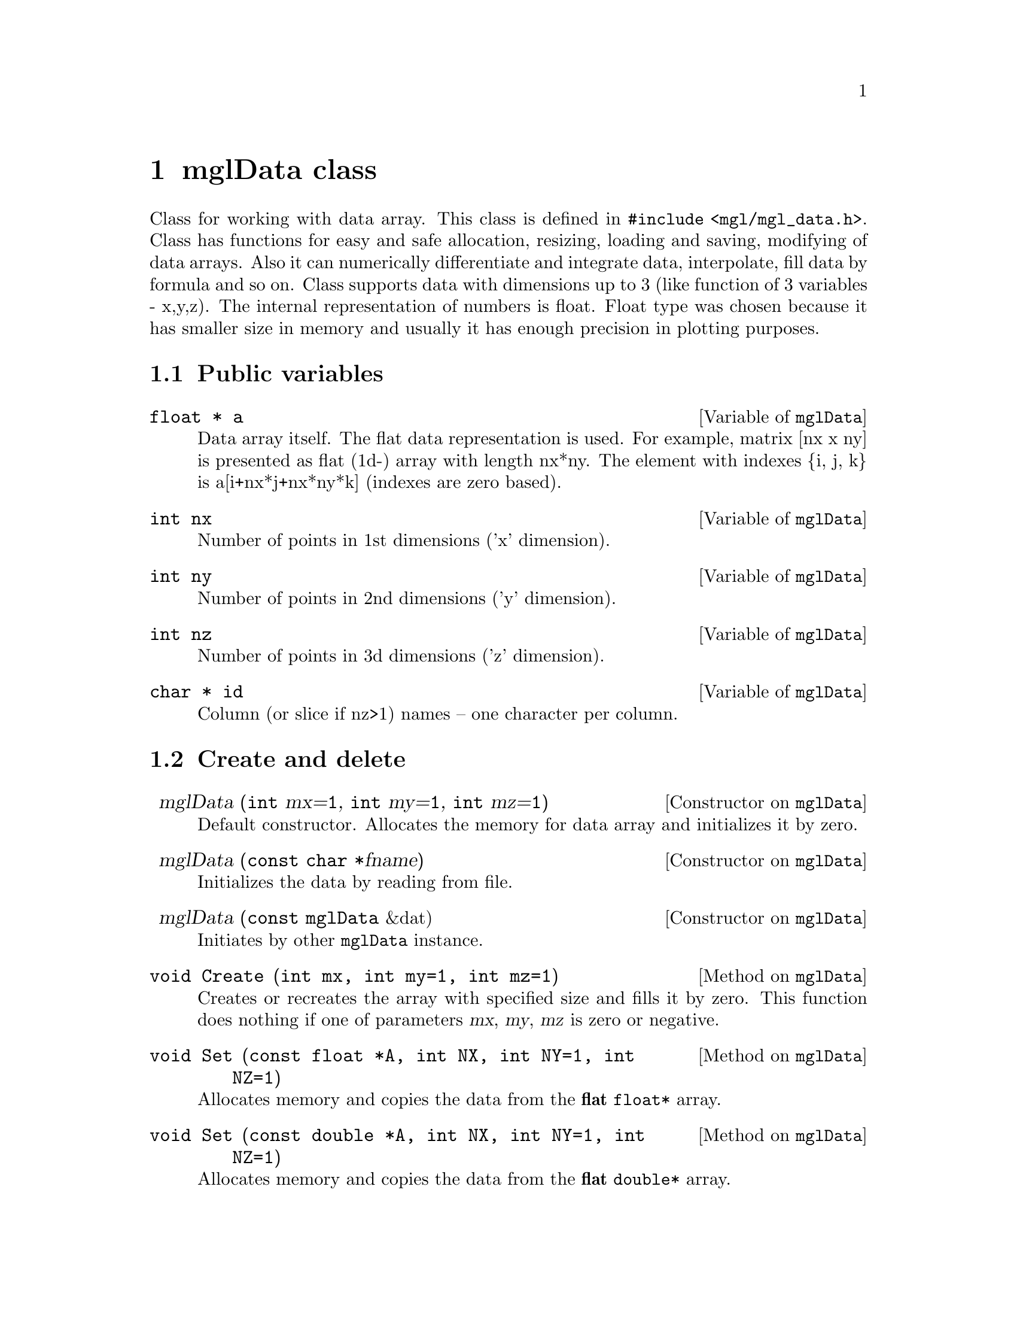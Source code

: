 @c ------------------------------------------------------------------
@node mglData class, Other classes, Widget classes, Top
@chapter mglData class

Class for working with data array. This class is defined in @code{#include <mgl/mgl_data.h>}. Class has functions for easy and safe allocation, resizing, loading and saving, modifying of data arrays. Also it can numerically differentiate and integrate data, interpolate, fill data by formula and so on. Class supports data with dimensions up to 3 (like function of 3 variables - x,y,z). The internal representation of numbers is float. Float type was chosen because it has smaller size in memory and usually it has enough precision in plotting purposes.

@menu
* Public variables::            
* Create and delete::       
* Fill::                     
* Rearrange::                 
* File I/O::                    
* Make another data::         
* Functions on direction::      
* Interpolation::               
* Informational functions::     
* Operators::                   
@end menu

@c ------------------------------------------------------------------
@node Public variables, Create and delete, , mglData class
@section Public variables

@deftypecv {Variable} mglData @code{float *} a
Data array itself. The flat data representation is used. For example, matrix [nx x ny] is presented as flat (1d-) array with length nx*ny. The element with indexes @{i, j, k@} is a[i+nx*j+nx*ny*k] (indexes are zero based).
@end deftypecv
@deftypecv {Variable} mglData @code{int} nx
Number of points in 1st dimensions ('x' dimension).
@end deftypecv
@deftypecv {Variable} mglData @code{int} ny
Number of points in 2nd dimensions ('y' dimension).
@end deftypecv
@deftypecv {Variable} mglData @code{int} nz
Number of points in 3d dimensions ('z' dimension).
@end deftypecv
@deftypecv {Variable} mglData @code{char *} id
Column (or slice if nz>1) names -- one character per column.
@end deftypecv


@c ------------------------------------------------------------------
@node Create and delete, Fill, Public variables, mglData class
@section Create and delete
@cindex mglData
@cindex Set

@defop Constructor mglData @code{} mglData (@code{int} mx=@code{1}, @code{int} my=@code{1}, @code{int} mz=@code{1})
Default constructor. Allocates the memory for data array and initializes it by zero.
@end defop
@defop Constructor mglData @code{} mglData (@code{const char *}fname)
Initializes the data by reading from file.
@end defop
@defop Constructor mglData @code{} mglData (@code{const mglData} &dat)
Initiates by other @code{mglData} instance.
@end defop
@deftypemethod mglData @code{void} Create (@code{int} mx, @code{int} my=@code{1}, @code{int} mz=@code{1})
Creates or recreates the array with specified size and fills it by zero. This function does nothing if one of parameters @var{mx}, @var{my}, @var{mz} is zero or negative.
@end deftypemethod

@deftypemethod mglData @code{void} Set (@code{const float *}A, @code{int} NX, @code{int} NY=@code{1}, @code{int} NZ=@code{1})
Allocates memory and copies the data from the @strong{flat} @code{float*} array. 
@end deftypemethod
@deftypemethod mglData @code{void} Set (@code{const double *}A, @code{int} NX, @code{int} NY=@code{1}, @code{int} NZ=@code{1})
Allocates memory and copies the data from the @strong{flat} @code{double*} array.
@end deftypemethod
@deftypemethod mglData @code{void} Set (@code{const float **}A, @code{int} N1, @code{int} N2)
Allocates memory and copies the data from the @code{float**} array with dimensions @var{N1}, @var{N2}, i.e. from array defined as @code{float a[N1][N2];}.
@end deftypemethod
@deftypemethod mglData @code{void} Set (@code{const double **}A, @code{int} N1, @code{int} N2)
Allocates memory and copies the data from the @code{double**} array with dimensions @var{N1}, @var{N2}, i.e. from array defined as @code{double a[N1][N2];}.
@end deftypemethod
@deftypemethod mglData @code{void} Set (@code{const float ***}A, @code{int} N1, @code{int} N2)
Allocates memory and copies the data from the @code{float***} array with dimensions @var{N1}, @var{N2}, @var{N3}, i.e. from array defined as @code{float a[N1][N2][N3];}.
@end deftypemethod
@deftypemethod mglData @code{void} Set (@code{const double ***}A, @code{int} N1, @code{int} N2)
Allocates memory and copies the data from the @code{double***} array with dimensions @var{N1}, @var{N2}, @var{N3}, i.e. from array defined as @code{double a[N1][N2][N3];}.
@end deftypemethod

@deftypemethod mglData @code{void} Set (@code{gsl_vector *}v)
Allocates memory and copies the data from the @code{gsl_vector *} structure.
@end deftypemethod
@deftypemethod mglData @code{void} Set (@code{gsl_matrix *}m)
Allocates memory and copies the data from the @code{gsl_matrix *} structure.
@end deftypemethod
@deftypemethod mglData @code{inline void} Set (@code{const mglData &}dat)
Copies the data from mglData instance @var{dat}.
@end deftypemethod

@deftypemethod mglData @code{void} Set (@code{const char *}str, @code{int} NX, @code{int} NY=@code{1}, @code{int} NZ=@code{1})
Allocates memory and scanf the data from the string.
@end deftypemethod

@c ------------------------------------------------------------------
@node Fill, Rearrange, Create and delete, mglData class
@section Fill
@cindex Fill
@cindex Modify

@deftypemethod mglData @code{void} Fill (@code{float} x1, @code{float} x2, @code{char} dir=@code{'x'})
Equidistantly fills the data values to range [@var{x1}, @var{x2}] in direction @var{dir}=@{@samp{x},@samp{y},@samp{z}@}.
@end deftypemethod
@deftypemethod mglData @code{void} Modify (@code{const char *}eq, @code{int} dim=@code{0})
Function fills the value of array according to the formula in string @var{eq}. Formula is an arbitrary expression depending  on variables @samp{x}, @samp{y}, @samp{z}, @samp{u}. Coordinates @samp{x}, @samp{y}, @samp{z} are supposed to be normalized in interval [0,1]. Variable @samp{u} is the original value of the array. Modification will be fulfilled only for slices >=@var{dim}.
@end deftypemethod

@deftypemethod mglData @code{void} Modify (@code{const char *}eq, @code{const mglData &}v)
@end deftypemethod
@deftypemethod mglData @code{void} Modify (@code{const char *}eq, @code{const mglData &}v, @code{const mglData &}w)
Function fills the value of array according to the formula in string @var{eq}. Formula is an arbitrary expression depending  on variables @samp{x}, @samp{y}, @samp{z}, @samp{u}, @samp{v}, @samp{w}. Coordinates @samp{x}, @samp{y}, @samp{z} are supposed to be normalized in interval [0,1]. Variable @samp{u} is the original value of the array. Variables @samp{v} and @samp{w} are values of @var{vdat}, @var{wdat}.
@end deftypemethod

@c ------------------------------------------------------------------
@node Rearrange, File I/O, Fill, mglData class
@section Rearrange
@cindex Rearrange
@cindex Extend
@cindex Transpose
@cindex Squeeze
@cindex Crop
@cindex InsertRows
@cindex InsertColumns
@cindex InsertSlices
@cindex DeleteRows
@cindex DeleteColumns
@cindex DeleteSlices
@cindex Insert
@cindex Delete

@deftypemethod mglData @code{void} Rearrange (@code{int} mx, @code{int} my=@code{0}, @code{int} mz=@code{0})
Rearrange dimensions without changing data array so that resulting sizes should  be @var{mx}*@var{my}*@var{mz} < nx*ny*nz. If some of parameter @var{my} or @var{mz} are zero then it will be selected to optimal fill of data array. For example, if @var{my}=0 then it will be change to @var{my}=nx*ny*nz/@var{mx} and @var{mz} will be 1.
@end deftypemethod
@deftypemethod mglData @code{void} Extend (@code{int} n1, @code{int} n2=@code{0})
Increase the dimensions of the data by inserting new (|@var{n1}|+1)-th slices after (for @var{n1}>0) or before (for @var{n1}<0) of existed one. It is possible to insert 2 dimensions simultaneously for 1d data by using parameter @var{n2}. Data to new slices is copy from existed one. For example, for @var{n1}>0 new array will be 
@iftex
@math{a_{ij}^{new} = a_i^{old}} where j=0...@var{n1}. Correspondingly, for @var{n1}<0 new array will be @math{a_{ij}^{new} = a_j^{old}} where i=0...|@var{n1}|.
@end iftex
@ifnottex
a_ij^new = a_i^old where j=0...@var{n1}. Correspondingly, for @var{n1}<0 new array will be a_ij^new = a_j^old where i=0...|@var{n1}|.
@end ifnottex
@end deftypemethod
@deftypemethod mglData @code{void} Transpose (@code{const char *}dim=@code{"yx"})
Transposes (shift order of) dimensions of the data. New order of dimensions is specified int string @var{dim}. This function may be useful also for the reading of one-dimensional data.
@end deftypemethod
@deftypemethod mglData @code{void} Squeeze (@code{int} rx, @code{int} ry=@code{1}, @code{int} rz=@code{1}, @code{bool} smooth=@code{true})
Reduces the data size by excluding data elements which indexes are not divisible by @var{rx}, @var{ry}, @var{rz} correspondingly.
@end deftypemethod
@deftypemethod mglData @code{void} Crop (@code{int} n1, @code{int} n2, @code{char} dir=@code{'x'})
Cuts off edges @var{i}<@var{n1} and @var{i}>@var{n2} of the data along direction @var{dir}.
@end deftypemethod

@deftypemethod mglData @code{void} InsertRows (@code{int} at, @code{int} num=@code{1}, @code{const char *}eq=@code{NULL})
Insert @var{num} rows (slice along y-direction) at position @var{at} and fill it by formula @var{eq} (if @var{eq}!=0) or by zeros.
@end deftypemethod
@deftypemethod mglData @code{void} InsertColumns (@code{int} at, @code{int} num=@code{1}, @code{const char *}eq=@code{NULL})
Insert @var{num} columns (slice along x-direction) at position @var{at} and fill it by formula @var{eq} (if @var{eq}!=0) or by zeros.
@end deftypemethod
@deftypemethod mglData @code{void} InsertSlices (@code{int} at, @code{int} num=@code{1}, @code{const char *}eq=@code{NULL})
Insert @var{num} slices (slice along z-direction) at position @var{at} and fill it by formula @var{eq} (if @var{eq}!=0) or by zeros.
@end deftypemethod

@deftypemethod mglData @code{void} DeleteRows (@code{int} at, @code{int} num=@code{1})
Delete @var{num} rows (slice along y-direction) at position @var{at}.
@end deftypemethod
@deftypemethod mglData @code{void} DeleteColumns (@code{int} at, @code{int} num=@code{1})
Delete @var{num} columns (slice along x-direction) at position @var{at}.
@end deftypemethod
@deftypemethod mglData @code{void} DeleteSlices (@code{int} at, @code{int} num=@code{1})
Delete @var{num} slices (slice along z-direction) at position @var{at}.
@end deftypemethod

@deftypemethod mglData @code{void} Insert (@code{char} dir, @code{int} at=@code{0}, @code{int} num=@code{1})
Insert @var{num} slices along @var{dir}-direction at position @var{at} and fill it by zeros.
@end deftypemethod
@deftypemethod mglData @code{void} Delete (@code{char} dir, @code{int} at=@code{0}, @code{int} num=@code{1})
Delete @var{num} slices along @var{dir}-direction at position @var{at}.
@end deftypemethod

@c ------------------------------------------------------------------
@node File I/O, Make another data, Rearrange, mglData class
@section File I/O
@cindex Read
@cindex ReadMat
@cindex ReadAll
@cindex ReadRange
@cindex ReadHDF
@cindex Save
@cindex SaveHDF
@cindex Export
@cindex Import

@deftypemethod mglData @code{void} Read (@code{const char *}fname)
Reads data from tab-separated text file with auto determining sizes of the data.
@end deftypemethod
@deftypemethod mglData @code{void} Read (@code{const char *}fname, @code{int} mx, @code{int} my=@code{1}, @code{int} mz=@code{1})
Reads data from text file with specified data sizes. This function does nothing if one of parameters @var{mx}, @var{my} or @var{mz} is zero or negative.
@end deftypemethod
@deftypemethod mglData @code{void} ReadMat (@code{const char *}fname, @code{int} dim=@code{2})
Read data from text file with size specified at beginning of the file by first @var{dim} numbers. At this, variable @var{dim} set data dimensions.
@end deftypemethod

@deftypemethod mglData @code{void} ReadRange (@code{const char *}templ, @code{float} from, @code{float} to, @code{float} step=@code{1.f}, @code{bool} as_slice=@code{false})
Join data arrays from several text files. The file names are determined by function call @code{sprintf(fname,templ,val);}, where @var{val} changes from @var{from} to @var{to} with step @var{step}. The data load one-by-one in the same slice if @var{as_slice}=@code{false} or as slice-by-slice if @var{as_slice}=@code{true}.
@end deftypemethod
@deftypemethod mglData @code{void} ReadAll (@code{const char *}templ, @code{bool} as_slice=@code{false})
Join data arrays from several text files which filenames satisfied the template @var{templ} (for example, @var{templ}=@code{"t_*.dat"}). The data load one-by-one in the same slice if @var{as_slice}=@code{false} or as slice-by-slice if @var{as_slice}=@code{true}.
@end deftypemethod

@deftypemethod mglData @code{void} Save (@code{const char *}fname, @code{int} ns=@code{-1}) @code{const}
Saves the whole data array (for @var{ns}=@code{-1}) or only ns-th slice to text file. If @var{ns}>0 then only @var{ns}-th slice (or column for 2D array) will be saved.
@end deftypemethod

@deftypemethod mglData @code{void} ReadHDF (@code{const char *}fname, @code{const char *}dname)
Reads data array named @var{dname} from HDF file. This function does nothing if NO_HDF5 was defined during library compilation.
@end deftypemethod
@deftypemethod mglData @code{void} SaveHDF (@code{const char *}fname, @code{const char *}dname, @code{bool} rewrite=@code{false}) @code{const}
Saves data array named @var{dname} from HDF file. This function does nothing if NO_HDF5 was defined during library compilation.
@end deftypemethod

@deftypemethod mglData @code{void} Import (@code{const char *}fname, @code{const char *}scheme, @code{float} v1=@code{0}, float v2=@code{1})
Reads data from bitmap file (now support only PNG format). The RGB values of bitmap pixels are transformed to float values in range [@var{v1}, @var{v2}] using color scheme @var{scheme} (@pxref{Color scheme}).
@end deftypemethod
@deftypemethod mglData @code{void} Export (@code{const char *}fname, @code{const char *}scheme, @code{float} v1=@code{0}, float v2=@code{0}, @code{int} ns=@code{-1}) const
Saves data matrix (or @code{ns}-th slice for 3d data) to bitmap file (now support only PNG format). The data values are transformed from range [@var{v1}, @var{v2}] to RGB pixels of bitmap using color scheme @var{scheme} (@pxref{Color scheme}). If @var{v1}>=@var{v2} then the values of @var{v1}, @var{v2} are automatically determined as minimal and maximal value of the data array.
@end deftypemethod

@c ------------------------------------------------------------------
@node Make another data, Functions on direction, File I/O, mglData class
@section Make another data
@cindex SubData
@cindex Column
@cindex SetColumnId
@cindex Hist
@cindex Momentum
@cindex Sum
@cindex Max
@cindex Min
@cindex Combine
@cindex Evaluate
@cindex Resize

@deftypemethod mglData @code{mglData} SubData (@code{int} xx, @code{int} yy=@code{-1}, @code{int} zz=@code{-1}) @code{const}
Extracts sub-array data from the original data array keeping fixed positive index. For example @code{SubData(-1,2)} extracts 3d row (indexes are zero based), @code{SubData(4,-1)} extracts 5th column, @code{SubData(-1,-1,3)} extracts 4th slice and so on. The most convenient way is to use this function as initialization of other @code{mglData} variable like @code{mglData a1(a.SubData(-1,-1,3))}.
@end deftypemethod
@deftypemethod mglData @code{mglData} Column (@code{const char *}eq) @code{const}
Get column (or slice) of the data filled by formula @var{eq} of other named columns. For example, @code{Column("n*w^2/exp(t)");}. The column ids must be defined first by @code{SetColumnId()} function.
@end deftypemethod
@deftypemethod mglData @code{void} SetColumnId (@code{const char *}ids)
Set the symbol id for data columns. The string must contain one symbol 'a'...'z' per column (without spaces).
@end deftypemethod

@deftypemethod mglData @code{mglData} Hist (@code{int} n, @code{float} v1=@code{0}, @code{float} v2=@code{1}, @code{int} nsub=@code{0}) @code{const}
Creates @var{n}-th points distribution of the data values in range [@var{v1}, @var{v2}]. Parameter @var{nsub} define the number of additional interpolated points (for smoothness of histogram).
@end deftypemethod
@deftypemethod mglData @code{mglData} Hist (@code{const mglData &}w, @code{int} n, @code{float} v1=@code{0}, @code{float} v2=@code{1}, @code{int} nsub=@code{0}) @code{const}
Creates @var{n}-th points distribution of the data values in range [@var{v1}, @var{v2}]. Array @var{w} specifies weights of the data elements. Parameter @var{nsub} define the number of additional interpolated points (for smoothness of histogram).
@end deftypemethod
@deftypemethod mglData @code{mglData} Momentum (@code{char} dir, @code{const char *}how) @code{const}
Get momentum (1D-array) of the data along direction @var{dir}. String @var{how} contain kind of momentum and may looks like @code{"x1"} for median 
@iftex
@math{\sum_{ij} x_i a_{ij}} in x-direction, @code{"y2"} for @math{\sum_{ij} y_j^2 a_{ij}}
@end iftex
@ifnottex
\sum_ij x_i a_ij in x-direction, @code{"y2"} for \sum_ij y_j^2 a_ij
@end ifnottex
in x-dir and so on. Mixed momentum (like @code{"xy"}) are not supported now.
@end deftypemethod

@deftypemethod mglData @code{mglData} Sum (@code{const char *}dir) @code{const}
Gets array which is the result of summation in given direction or direction(s).
@end deftypemethod
@deftypemethod mglData @code{mglData} Max (@code{const char *}dir) @code{const}
Gets array which is the maximal data values in given direction or direction(s).
@end deftypemethod
@deftypemethod mglData @code{mglData} Min (@code{const char *}dir) @code{const}
Gets array which is the maximal data values in given direction or direction(s).
@end deftypemethod

@deftypemethod mglData @code{mglData} Combine (@code{const mglData &}a) @code{const}
Return direct multiplication of arrays (like, res[i,j] = this[i]*a[j] and so on).
@end deftypemethod
@deftypemethod mglData @code{mglData} Evaluate (@code{const mglData &}idat, @code{bool} norm=@code{true}) @code{const}
@deftypemethodx mglData @code{mglData} Evaluate (@code{const mglData &}idat, @code{const mglData &}jdat, @code{bool} norm=@code{true}) @code{const}
@deftypemethodx mglData @code{mglData} Evaluate (@code{const mglData &}idat, @code{const mglData &}jdat, @code{const mglData &}kdat, @code{bool} norm=@code{true}) @code{const}
Get array which values is result of interpolation of original array for coordinates from other arrays. All dimensions must be the same for data @var{idat}, @var{jdat}, @var{kdat}. Coordinates from @var{idat}, @var{jdat}, @var{kdat} are supposed to be normalized in range [0,1] (if @var{norm}=@code{true}) or in range [0,nx], [0,ny], [0,nz] correspondingly.
@end deftypemethod
@deftypemethod mglData @code{mglData} Resize (@code{int} mx, @code{int} my=@code{1}, @code{int} mz=@code{1}, @code{float} x1=@code{0}, @code{float} x2=@code{1}, @code{float} y1=@code{0}, @code{float} y2=@code{1}, @code{float} z1=@code{0}, @code{float} z2=@code{1}) @code{const}
Resizes the data to new size @var{mx}, @var{my}, @var{mz} from box (part) [@var{x1},@var{x2}] x [@var{y1},@var{y2}] x [@var{z1},@var{z2}] of original array. Initially x,y,z coordinates are supposed to be in [0,1].
@end deftypemethod

@c ------------------------------------------------------------------
@node Functions on direction, Interpolation, Make another data, mglData class
@section Functions on direction
@cindex CumSum
@cindex Integral
@cindex Diff
@cindex Diff2
@cindex Swap
@cindex Mirror
@cindex Sew
@cindex Smooth
@cindex Envelop
@cindex Norm
@cindex NormSl

These functions change the data in some direction like differentiations, integrations and so on. The direction in which the change will applied is specified by the string parameter, which may contain @samp{x}, @samp{y} or @samp{z} characters for 1-st, 2-nd and 3-d dimension correspondengly.

@deftypemethod mglData @code{void} CumSum (@code{const char *}dir)
Cumulative summation of the data in given direction or directions.
@end deftypemethod
@deftypemethod mglData @code{void} Integral (@code{const char *}dir)
Integrates (like cumulative summation) the data in given direction or directions.
@end deftypemethod
@deftypemethod mglData @code{void} Diff (@code{const char *}dir)
Differentiates the data in given direction or directions.
@end deftypemethod
@deftypemethod mglData @code{void} Diff2 (@code{const char *}dir)
Double-differentiates (like Laplace operator) the data in given direction.
@end deftypemethod
@deftypemethod mglData @code{void} Swap (@code{const char *}dir)
Swaps the left and right part of the data in given direction (useful for Fourier spectrum).
@end deftypemethod
@deftypemethod mglData @code{void} Mirror (@code{const char *}dir)
Mirror the left-to-right part of the data in given direction. Looks like change the value index @var{i}->@var{n-i}.
@end deftypemethod
@deftypemethod mglData @code{void} Sew (@code{const char *}dir, @code{float} da=@code{2*M_PI})
Remove value steps (like phase jumps after inverse trigonometric functions) with period @var{da} in given direction.
@end deftypemethod
@deftypemethod mglData @code{void} Smooth (@code{int} Type, @code{const char *}dir, @code{float} delta=@code{0})
Smooths the data on specified direction or directions by method @var{Type}. Now 4 methods are supported: @code{SMOOTH_NONE} does nothing for @var{delta}=0 or approaches data to zero with the step @var{delta}, @code{SMOOTH_LINE_3} linear averaging by 3 points, @code{SMOOTH_LINE_5} linear averaging by 5 points, @code{SMOOTH_QUAD_5} quadratic averaging by 5 points. Parameter @var{delta} forbids to change values of array more than @var{delta} from the original ones. String @var{dirs} specifies the dimensions which will be smoothed. It may contain characters: 'x' for 1st dimension, 'y' for 2nd dimension, 'z' for 3d dimension.
@end deftypemethod
@deftypemethod mglData @code{void} Smooth (@code{const char *}dir)
Smooths the data on specified direction(s). This is the same as @code{Smooth()} but argument @var{Type} is specified in string as @samp{0} for @code{SMOOTH_NONE}, @samp{3} for @code{SMOOTH_LINE_3}, @samp{5} for @code{SMOOTH_LINE_5}. If string @var{dir} don't contain digits @samp{035} then @var{Type}=@code{SMOOTH_QUAD_5} is used.
@end deftypemethod
@deftypemethod mglData @code{void} Envelop (@code{char} dir=@code{'x'})
Find envelop for data values along direction @var{dir}.
@end deftypemethod

@deftypemethod mglData @code{void} NormSl (@code{float} v1=@code{0}, @code{float} v2=@code{1}, @code{char} dir=@code{'z'}, @code{bool} keep_en=@code{true}, @code{bool} sym=@code{false})
Normalizes data slice-by-slice along direction @var{dir} the data in slices to range [@var{v1},@var{v2}]. If flag @var{sym}=@code{true} then symmetrical interval [-max(|v1|,|v2|), max(|v1|,|v2|)] is used. If @var{keep_en} is set then maximal value of k-th slice will be limited by 
@iftex
@math{\sqrt{\sum a_{ij}(k)/\sum a_{ij}(0)}}.
@end iftex
@ifnottex
@math{\sqrt@{\sum a_ij(k)/\sum a_ij(0)@}}.
@end ifnottex
@end deftypemethod
@deftypemethod mglData @code{void} Norm (@code{float} v1=@code{0}, @code{float} v2=@code{1}, @code{bool} sym=@code{false}, @code{int} dim=@code{0})
Normalizes the data to range [@var{v1},@var{v2}]. If flag @var{sym}=@code{true} then symmetrical interval [-max(|v1|,|v2|), max(|v1|,|v2|)] is used. Modification will be applied only for slices >=@var{dim}.
@end deftypemethod

@c ------------------------------------------------------------------
@node Interpolation, Informational functions, Functions on direction, mglData class
@section Interpolation
@cindex Spline
@cindex Spline1
@cindex Linear
@cindex Linear1
@cindex Spline5
@cindex v

@deftypemethod mglData @code{float} Spline (@code{float} x, @code{float} y=@code{0}, @code{float} z=@code{0}) @code{const}
Interpolates data by cubic spline to the given point @var{x} in [0...nx-1], @var{y} in [0...ny-1], @var{z} in [0...nz-1].
@end deftypemethod
@deftypemethod mglData @code{float} Spline1 (@code{float} x, @code{float} y=@code{0}, @code{float} z=@code{0}) @code{const}
Interpolates data by cubic spline to the given point @var{x}, @var{y}, @var{z} which assumed to be normalized in range [0, 1].
@end deftypemethod
@deftypemethod mglData @code{float} Linear (@code{float} x, @code{float} y=@code{0}, @code{float} z=@code{0}) @code{const}
Interpolates data by linear function to the given point @var{x} in [0...nx-1], @var{y} in [0...ny-1], @var{z} in [0...nz-1].
@end deftypemethod
@deftypemethod mglData @code{float} Linear1 (@code{float} x, @code{float} y=@code{0}, @code{float} z=@code{0}) @code{const}
Interpolates data by linear function to the given point @var{x}, @var{y}, @var{z} which assumed to be normalized in range [0, 1].
@end deftypemethod
@deftypemethod mglData @code{float} v (@code{int} i, @code{int} j=@code{0}, @code{int} k=@code{0}) @code{const}
Gets the value in specified cell of the data with border checking.
@end deftypemethod
@deftypemethod mglData @code{float} Spline5 (@code{float} x, @code{float} y, @code{float} z, @code{float} &dx, @code{float} &dy, @code{float} &dz) @code{const}
Interpolate by 5-th order splain the data to given point @var{x}, @var{y}, @var{z} which normalized in range [0, 1] and evaluate its derivatives.
@end deftypemethod

@c ------------------------------------------------------------------
@node Informational functions, Operators, Interpolation, mglData class
@section Informational functions
@cindex PrintInfo
@cindex Maximal
@cindex Minimal
@cindex Momentum
@cindex Find
@cindex Last
@cindex FindAny

@deftypemethod mglData @code{void} PrintInfo (@code{char *}buf, @code{bool} all=@code{false}) @code{const}
Print information about the data (sizes and momentum) to string @var{buf}. Parameter @var{all} set to print most of information (if @code{true}) or just basic one like dimensions, maximal an minimal values.
@end deftypemethod
@deftypemethod mglData @code{void} PrintInfo (@code{FILE *}fp) @code{const}
Print information about the data (sizes and momentum) to FILE (for example, stdout)
@end deftypemethod

@deftypemethod mglData @code{float} Maximal () @code{const}
Gets maximal value of the data.
@end deftypemethod
@deftypemethod mglData @code{float} Minimal () @code{const}
Gets minimal value of the data.
@end deftypemethod

@deftypemethod mglData @code{float} Maximal (@code{int} &i, @code{int} &j, @code{int} &k) @code{const}
Gets maximal value of the data and its position in the array to variables @var{i}, @var{j}, @var{k}.
@end deftypemethod
@deftypemethod mglData @code{float} Minimal (@code{int} &i, @code{int} &j, @code{int} &k) @code{const}
Gets minimal value of the data and its position in the array to variables @var{i}, @var{j}, @var{k}.
@end deftypemethod
@deftypemethod mglData @code{float} Maximal (@code{float} &i, @code{float} &j, @code{float} &k) @code{const}
Gets maximal value of the data and its approximated (interpolated) position to variables @var{i}, @var{j}, @var{k}.
@end deftypemethod
@deftypemethod mglData @code{float} Minimal (@code{float} &i, @code{float} &j, @code{float} &k) @code{const}
Gets minimal value of the data and its approximated (interpolated) position to variables @var{i}, @var{j}, @var{k}.
@end deftypemethod

@deftypemethod mglData @code{float} Momentum (@code{char} dir, @code{float} &m, @code{float} &w) @code{const}
Gets zero-momentum (energy, @math{I=\sum a_i}) and write first momentum (median, @math{m = \sum \xi_i a_i/I}) and second momentum (width, @math{w = \sum (\xi_i-m)^2 a_i/I}) to variables. Here @math{\xi} is corresponding coordinate if @var{dir} is @samp{'x'}, @samp{'y'} or @samp{'z'}. Otherwise median is @math{\sum a_i/N}, width is @math{\sum (a_i-m)^2/N}.
@end deftypemethod
@deftypemethod mglData @code{float} Momentum (@code{char} dir, @code{float} &m, @code{float} &w, @code{float} &s, @code{float} &k) @code{const}
Gets zero-momentum (energy, @math{I=\sum a_i}) and write first momentum (median, @math{m = \sum \xi_i a_i/I}), second momentum (width, @math{w = \sum (\xi_i-m)^2 a_i/I}, third momentum (skewness, @math{s = \sum (\xi_i-m)^3 a_i/ I w^3}) and fourth momentum (kurtosis, @math{k = \sum (\xi_i-m)^4 a_i / 3 I w^4})) to variables. Here @math{\xi} is corresponding coordinate if @var{dir} is @samp{'x'}, @samp{'y'} or @samp{'z'}. Otherwise median is @math{\sum a_i/N}, width is @math{\sum (a_i-m)^2/N} and so on.
@end deftypemethod

@deftypemethod mglData @code{float} Find (@code{const char *}cond, @code{int} &i, @code{int} &j, @code{int} &k) @code{const}
Find position (after specified in @var{i}, @var{j}, @var{k}) of first nonzero value of formula @var{cond}. Function return the data value at found position.
@end deftypemethod
@deftypemethod mglData @code{float} Last (@code{const char *}cond, @code{int} &i, @code{int} &j, @code{int} &k) @code{const}
Find position (before specified in @var{i}, @var{j}, @var{k}) of last nonzero value of formula @var{cond}. Function return the data value at found position.
@end deftypemethod
@deftypemethod mglData @code{int} Find (@code{const char *}cond, @code{char} dir, @code{int} i=@code{0}, @code{int} j=@code{0}, @code{int} k=@code{0}) @code{const}
Return position of first in direction @var{dir} nonzero value of formula @var{cond}. The search is started from point @{i,j,k@}.
@end deftypemethod
@deftypemethod mglData @code{bool} FindAny (@code{const char *}cond) @code{const}
Determines if any nonzero value of formula in the data array.
@end deftypemethod

@c ------------------------------------------------------------------
@node Operators, , Informational functions, mglData class
@section Operators

@deftypemethod mglData @code{void} operator= (@code{const mglData &}d)
Copies data from other variable.
@end deftypemethod
@deftypemethod mglData @code{void} operator*= (@code{const mglData &}d)
Multiplies the data by the other one for each element.
@end deftypemethod
@deftypemethod mglData @code{void} operator/= (@code{const mglData &}d)
Divides the data by the other one for each element.
@end deftypemethod
@deftypemethod mglData @code{void} operator+= (@code{const mglData &}d)
Adds the other data.
@end deftypemethod
@deftypemethod mglData @code{void} operator-= (@code{const mglData &}d)
Subtracts the other data.
@end deftypemethod
@deftypemethod mglData @code{void} operator*= (@code{float} d)
Multiplies each element by the number.
@end deftypemethod
@deftypemethod mglData @code{void} operator/= (@code{float} d)
Divides each element by the number.
@end deftypemethod
@deftypemethod mglData @code{void} operator+= (@code{float} d)
Adds the number to each element.
@end deftypemethod
@deftypemethod mglData @code{void} operator-= (@code{float} d)
Subtracts the number to each element.
@end deftypemethod

